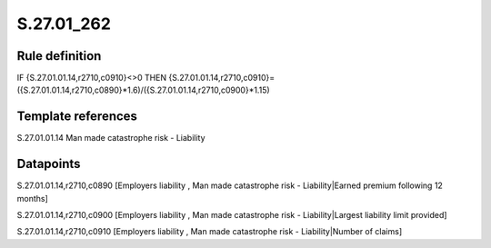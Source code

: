 ===========
S.27.01_262
===========

Rule definition
---------------

IF {S.27.01.01.14,r2710,c0910}<>0 THEN {S.27.01.01.14,r2710,c0910}=({S.27.01.01.14,r2710,c0890}*1.6)/({S.27.01.01.14,r2710,c0900}*1.15)


Template references
-------------------

S.27.01.01.14 Man made catastrophe risk - Liability


Datapoints
----------

S.27.01.01.14,r2710,c0890 [Employers liability , Man made catastrophe risk - Liability|Earned premium following 12 months]

S.27.01.01.14,r2710,c0900 [Employers liability , Man made catastrophe risk - Liability|Largest liability limit provided]

S.27.01.01.14,r2710,c0910 [Employers liability , Man made catastrophe risk - Liability|Number of claims]



